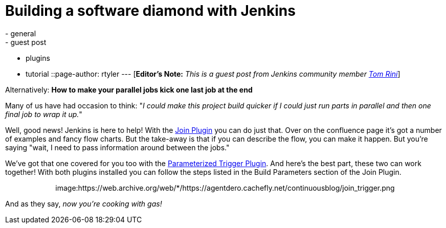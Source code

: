 = Building a software diamond with Jenkins
:nodeid: 311
:created: 1307552667
:tags:
  - general
  - guest post
  - plugins
  - tutorial
::page-author: rtyler
---
[*Editor's Note:* _This is a guest post from Jenkins community member https://www.linkedin.com/in/tomrini[Tom Rini]_]

Alternatively: *How to make your parallel jobs kick one last job at the end*

Many of us have had occasion to think: "_I could make this project build quicker if I could just run parts in parallel and then one final job to wrap it up._"

Well, good news! Jenkins is here to help!  With the https://wiki.jenkins.io/display/JENKINS/Join+Plugin[Join Plugin] you can do just that.  Over on the confluence page it's got a number of examples and fancy flow charts.  But the take-away is that if you can describe the flow, you can make it happen.  But you're saying "wait, I need to pass information around between the jobs."

We've got that one covered for you too with the https://wiki.jenkins.io/display/JENKINS/Parameterized+Trigger+Plugin[Parameterized Trigger Plugin].  And here's the best part, these two can work together!  With both plugins installed you can follow the steps listed in the Build Parameters section of the Join Plugin.+++<center>+++image:https://web.archive.org/web/*/https://agentdero.cachefly.net/continuousblog/join_trigger.png[Click to enlarge,540,link=https://web.archive.org/web/*/https://agentdero.cachefly.net/continuousblog/join_trigger.png]+++</center>+++

And as they say, _now you're cooking with gas!_
